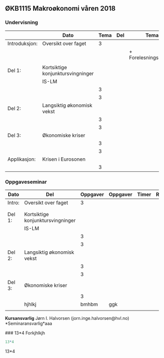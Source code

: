 #+OPTIONS: html-postamble:nil
#+OPTIONS: num:nil
#+OPTIONS: toc:nil
#+TITLE: 

** ØKB1115 Makroøkonomi våren 2018
*** Undervisning
|               | Dato                              | Tema | Del | Tema                  | Timer | Rom | Pensum | Ansvarlig |
|---------------+-----------------------------------+------+-----+-----------------------+-------+-----+--------+-----------|
| Introduksjon: | Oversikt over faget               |    3 |     |                       |       |     |        |           |
|               |                                   |      |     | + Forelesningsnotater |       |     |        |           |
|               |                                   |      |     |                       |       |     |        |           |
|---------------+-----------------------------------+------+-----+-----------------------+-------+-----+--------+-----------|
| Del 1:        | Kortsiktige konjunktursvingninger |      |     |                       |       |     |        |           |
|               | IS-LM                             |      |     |                       |       |     |        |           |
|               |                                   |    3 |     |                       |       |     |        |           |
|               |                                   |    3 |     |                       |       |     |        |           |
|---------------+-----------------------------------+------+-----+-----------------------+-------+-----+--------+-----------|
| Del 2:        | Langsiktig økonomisk vekst        |      |     |                       |       |     |        |           |
|               |                                   |    3 |     |                       |       |     |        |           |
|               |                                   |    3 |     |                       |       |     |        |           |
|---------------+-----------------------------------+------+-----+-----------------------+-------+-----+--------+-----------|
| Del 3:        | Økonomiske kriser                 |      |     |                       |       |     |        |           |
|               |                                   |    3 |     |                       |       |     |        |           |
|               |                                   |    3 |     |                       |       |     |        |           |
|---------------+-----------------------------------+------+-----+-----------------------+-------+-----+--------+-----------|
| Applikasjon:  | Krisen i Eurosonen                |      |     |                       |       |     |        |           |
|               |                                   |    3 |     |                       |       |     |        |           |
|---------------+-----------------------------------+------+-----+-----------------------+-------+-----+--------+-----------|

*** Oppgaveseminar
| Dato   | Del                               | Oppgaver | Oppgaver | Timer | Rom | Ansvarlig |
|--------+-----------------------------------+----------+----------+-------+-----+-----------|
| Intro: | Oversikt over faget               |        3 |          |       |     |           |
|        |                                   |          |          |       |     |           |
|        |                                   |          |          |       |     |           |
|--------+-----------------------------------+----------+----------+-------+-----+-----------|
| Del 1: | Kortsiktige konjunktursvingninger |          |          |       |     |           |
|        | IS-LM                             |          |          |       |     |           |
|        |                                   |        3 |          |       |     |           |
|        |                                   |        3 |          |       |     |           |
|--------+-----------------------------------+----------+----------+-------+-----+-----------|
| Del 2: | Langsiktig økonomisk vekst        |          |          |       |     |           |
|        |                                   |        3 |          |       |     |           |
|        |                                   |        3 |          |       |     |           |
|--------+-----------------------------------+----------+----------+-------+-----+-----------|
| Del 3: | Økonomiske kriser                 |          |          |       |     |           |
|        |                                   |        3 |          |       |     |           |
|        | hjhlkj                            |    bmhbm | ggk      |       |     |           |
|        |                                   |          |          |       |     |           |
|--------+-----------------------------------+----------+----------+-------+-----+-----------|

*Kursansvarlig*
Jørn I. Halvorsen (jorn.inge.halvorsen@hvl.no)
*Seminaransvarlig*aaa


###
13*4
Forkjhlkjh
#+BEGIN_SRC R 
13*4
#+END_SRC

#+RESULTS:
: 52




13*4
